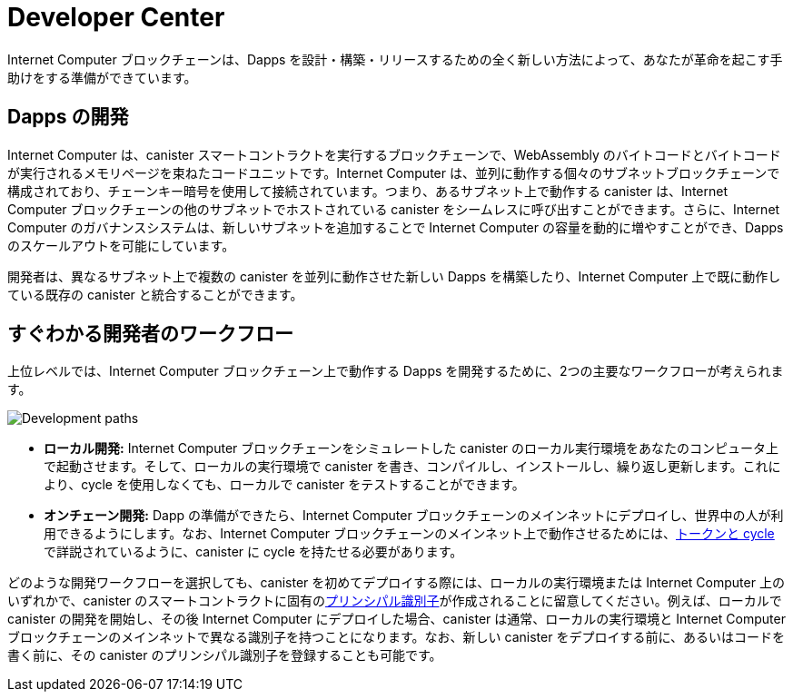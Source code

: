 = Developer Center
:IC: Internet Computer
:title:  {IC} SDK - 開発ツール
:proglang: Motoko
:company-id: DFINITY
:page-layout: home
ifdef::env-github,env-browser[:outfilesuffix:.adoc]

{IC} ブロックチェーンは、Dapps を設計・構築・リリースするための全く新しい方法によって、あなたが革命を起こす手助けをする準備ができています。

== Dapps の開発

{IC} は、canister スマートコントラクトを実行するブロックチェーンで、WebAssembly のバイトコードとバイトコードが実行されるメモリページを束ねたコードユニットです。{IC} は、並列に動作する個々のサブネットブロックチェーンで構成されており、チェーンキー暗号を使用して接続されています。つまり、あるサブネット上で動作する canister は、{IC} ブロックチェーンの他のサブネットでホストされている canister をシームレスに呼び出すことができます。さらに、{IC} のガバナンスシステムは、新しいサブネットを追加することで {IC} の容量を動的に増やすことができ、Dapps のスケールアウトを可能にしています。

開発者は、異なるサブネット上で複数の canister を並列に動作させた新しい Dapps を構築したり、{IC} 上で既に動作している既存の canister と統合することができます。

== すぐわかる開発者のワークフロー

上位レベルでは、{IC} ブロックチェーン上で動作する Dapps を開発するために、2つの主要なワークフローが考えられます。

image:local-remote-path-workflow.svg[Development paths]

* *ローカル開発:* {IC} ブロックチェーンをシミュレートした canister のローカル実行環境をあなたのコンピュータ上で起動させます。そして、ローカルの実行環境で canister を書き、コンパイルし、インストールし、繰り返し更新します。これにより、cycle を使用しなくても、ローカルで canister をテストすることができます。

* *オンチェーン開発:* Dapp の準備ができたら、{IC} ブロックチェーンのメインネットにデプロイし、世界中の人が利用できるようにします。なお、{IC} ブロックチェーンのメインネット上で動作させるためには、link:../developers-guide/concepts/tokens-cycles{outfilesuffix}[トークンと cycle] で詳説されているように、canister に cycle を持たせる必要があります。

どのような開発ワークフローを選択しても、canister を初めてデプロイする際には、ローカルの実行環境または {IC} 上のいずれかで、canister のスマートコントラクトに固有のlink:../developers-guide/glossary{outfilesuffix}#g-principal[プリンシパル識別子]が作成されることに留意してください。例えば、ローカルで canister の開発を開始し、その後 {IC} にデプロイした場合、canister は通常、ローカルの実行環境と {IC} ブロックチェーンのメインネットで異なる識別子を持つことになります。なお、新しい canister をデプロイする前に、あるいはコードを書く前に、その canister のプリンシパル識別子を登録することも可能です。

////
:title:  {IC} SDK - Developer Tools
= Developer Center
:proglang: Motoko
:IC: Internet Computer
:company-id: DFINITY
:page-layout: home
ifdef::env-github,env-browser[:outfilesuffix:.adoc]

The {IC} blockchain is poised to help you start a revolution with a new way to design, build, and release dapps.

== Developing dapps

The {IC} is a blockchain that runs canister smart contracts, which are code units bundling together WebAssembly bytecode and the memory pages the bytecode runs in. The {IC} is composed of individual subnet blockchains running in parallel and connected together by the use of Chain Key cryptography. This means that canisters running on a subnet can seamlessly call canisters hosted in any other subnet of the {IC} blockchain. Moreover, the governance system of the {IC} can dynamically increase the capacity of the {IC} by adding new subnets, allowing dapps to scale out.

Developers can thus build new dapps consisting of multiple canisters running in parallel on different subnets and possibly integrate them with existing canisters already running on the {IC}.

== Developer workflow at-a-glance

At a high-level, there are two main possible workflows for developing dapps that run on the {IC} blockchain.

image:local-remote-path-workflow.svg[Development paths]

* *Local development:* you start a local canister execution environment simulating the {IC} blockchain on your computer. Then you write, compile, install and iteratively update your canisters in the local execution environment. This gives you the possibility to test your canisters locally without the need to use cycles to power them.

* *On-chain deployment:* once your dapp is ready you can then deploy it to the {IC} blockchain mainnet, making it available for the world to use it. Note that your canisters need to have cycles to be able to run on the {IC} blockchain mainnet, as discussed in link:../developers-guide/concepts/tokens-cycles{outfilesuffix}[Tokens and cycles].

Regardless of the development workflow you choose, keep in mind that when you deploy a canister for the first time, either on a local execution environment or on the {IC}, a unique link:../developers-guide/glossary{outfilesuffix}#g-principal[principal identifier] is created for your canister smart contract. For example, if you start developing your canister locally and then deploy it to the {IC}, then your canister will generally have a different identifier on the local execution environment and on the {IC} blockchain mainnet. Note that it is also possible for you to register a principal identifier for your new canister before deploying it or even writing any line of code.
////